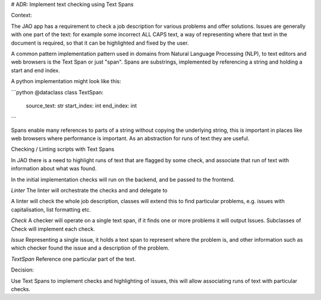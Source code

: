 # ADR: Implement text checking using Text Spans

Context:

The JAO app has a requirement to check a job description for various problems and offer solutions.
Issues are generally with one part of the text: for example some incorrect ALL CAPS text, a way of representing where that text in the document is required, so that it can be highlighted and fixed by the user.

A common pattern implementation pattern used in domains from Natural Language Processing (NLP), to text editors and web browsers is the Text Span or just "span".
Spans are substrings, implemented by referencing a string and holding a start and end index.

A python implementation might look like this:

```python
@dataclass
class TextSpan:
    source_text: str
    start_index: int
    end_index: int
```

Spans enable many references to parts of a string without copying the underlying string, this is important in places like web browsers where performance is important.
As an abstraction for runs of text they are useful.


Checking / Linting scripts with Text Spans

In JAO there is a need to highlight runs of text that are flagged by some check, and associate that run of text with information about what was found.

In the initial implementation checks will run on the backend, and be passed to the frontend.



`Linter`
The linter will orchestrate the checks and and delegate to

A linter will check the whole job description, classes will extend this to find particular problems, e.g. issues with capitalisation, list formatting etc.

`Check`
A checker will operate on a single text span, if it finds one or more problems it will output Issues.
Subclasses of Check will implement each check.

`Issue`
Representing a single issue, it holds a text span to represent where the problem is, and other information such as which checker found the issue and a description of the problem.

`TextSpan`
Reference one particular part of the text.


Decision:

Use Text Spans to implement checks and highlighting of issues, this will allow associating runs of text with particular checks.